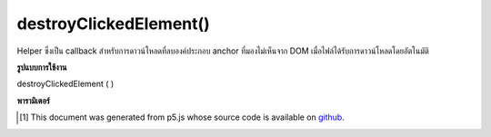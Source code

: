 .. raw:: html

	<script src="https://sketch.netpie.io/widget/p5-widget.js"></script>

destroyClickedElement()
=======================

Helper ซึ่งเป็น callback สำหรับการดาวน์โหลดที่ลบองค์ประกอบ anchor ที่มองไม่เห็นจาก DOM เมื่อไฟล์ได้รับการดาวน์โหลดโดยอัตโนมัติ

.. Helper function, a callback for download that deletes
..  an invisible anchor element from the DOM once the file
..  has been automatically downloaded.

**รูปแบบการใช้งาน**

destroyClickedElement ( )

**พารามิเตอร์**


..  [#f1] This document was generated from p5.js whose source code is available on `github <https://github.com/processing/p5.js>`_.
